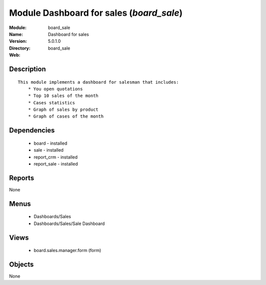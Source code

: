 
Module Dashboard for sales (*board_sale*)
=========================================
:Module: board_sale
:Name: Dashboard for sales
:Version: 5.0.1.0
:Directory: board_sale
:Web: 

Description
-----------

::

  This module implements a dashboard for salesman that includes:
      * You open quotations
      * Top 10 sales of the month
      * Cases statistics
      * Graph of sales by product
      * Graph of cases of the month

Dependencies
------------

 * board - installed
 * sale - installed
 * report_crm - installed
 * report_sale - installed

Reports
-------

None


Menus
-------

 * Dashboards/Sales
 * Dashboards/Sales/Sale Dashboard

Views
-----

 * board.sales.manager.form (form)


Objects
-------

None
